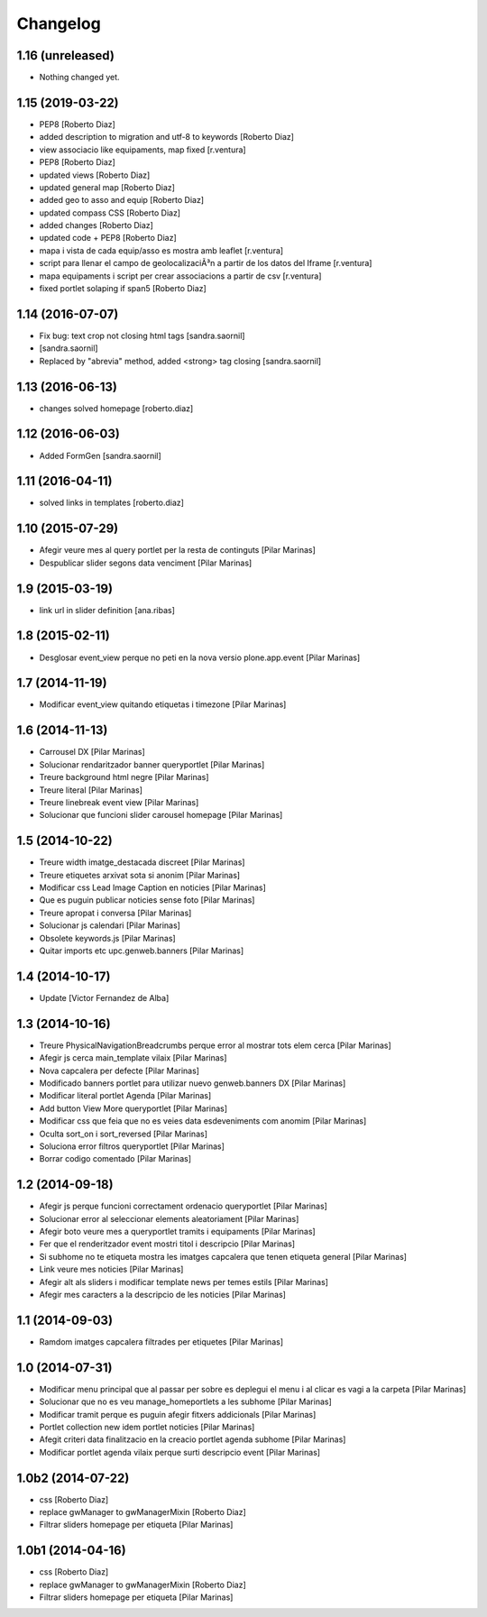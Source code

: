 Changelog
=========

1.16 (unreleased)
-----------------

- Nothing changed yet.


1.15 (2019-03-22)
-----------------

* PEP8 [Roberto Diaz]
* added description to migration and utf-8 to keywords [Roberto Diaz]
* view associacio like equipaments, map fixed [r.ventura]
* PEP8 [Roberto Diaz]
* updated views [Roberto Diaz]
* updated general map [Roberto Diaz]
* added geo to asso and equip [Roberto Diaz]
* updated compass CSS [Roberto Diaz]
* added changes [Roberto Diaz]
* updated code + PEP8 [Roberto Diaz]
* mapa i vista de cada equip/asso es mostra amb leaflet [r.ventura]
* script para llenar el campo de geolocalizaciÃ³n a partir de los datos del Iframe [r.ventura]
* mapa equipaments i script per crear associacions a partir de csv [r.ventura]
* fixed portlet solaping if span5 [Roberto Diaz]

1.14 (2016-07-07)
-----------------

* Fix bug: text crop not closing html tags [sandra.saornil]
*  [sandra.saornil]
* Replaced by "abrevia" method, added <strong> tag closing [sandra.saornil]

1.13 (2016-06-13)
-----------------

* changes solved homepage [roberto.diaz]

1.12 (2016-06-03)
-----------------

* Added FormGen [sandra.saornil]

1.11 (2016-04-11)
-----------------

* solved links in templates [roberto.diaz]

1.10 (2015-07-29)
-----------------

* Afegir veure mes al query portlet per la resta de continguts [Pilar Marinas]
* Despublicar slider segons data venciment [Pilar Marinas]

1.9 (2015-03-19)
----------------

* link url in slider definition [ana.ribas]

1.8 (2015-02-11)
----------------

* Desglosar event_view perque no peti en la nova versio plone.app.event [Pilar Marinas]

1.7 (2014-11-19)
----------------

* Modificar event_view quitando etiquetas i timezone [Pilar Marinas]

1.6 (2014-11-13)
----------------

* Carrousel DX [Pilar Marinas]
* Solucionar rendaritzador banner queryportlet [Pilar Marinas]
* Treure background html negre [Pilar Marinas]
* Treure literal [Pilar Marinas]
* Treure linebreak event view [Pilar Marinas]
* Solucionar que funcioni slider carousel homepage [Pilar Marinas]

1.5 (2014-10-22)
----------------

* Treure width imatge_destacada discreet [Pilar Marinas]
* Treure etiquetes arxivat sota si anonim [Pilar Marinas]
* Modificar css Lead Image Caption en noticies [Pilar Marinas]
* Que es puguin publicar noticies sense foto [Pilar Marinas]
* Treure apropat i conversa [Pilar Marinas]
* Solucionar js calendari [Pilar Marinas]
* Obsolete keywords.js [Pilar Marinas]
* Quitar imports etc upc.genweb.banners [Pilar Marinas]

1.4 (2014-10-17)
----------------

* Update [Victor Fernandez de Alba]

1.3 (2014-10-16)
----------------

* Treure PhysicalNavigationBreadcrumbs perque error al mostrar tots elem cerca [Pilar Marinas]
* Afegir js cerca main_template vilaix [Pilar Marinas]
* Nova capcalera per defecte [Pilar Marinas]
* Modificado banners portlet para utilizar nuevo genweb.banners DX [Pilar Marinas]
* Modificar literal portlet Agenda [Pilar Marinas]
* Add button View More queryportlet [Pilar Marinas]
* Modificar css que feia que no es veies data esdeveniments com anomim [Pilar Marinas]
* Oculta sort_on i sort_reversed [Pilar Marinas]
* Soluciona error filtros queryportlet [Pilar Marinas]
* Borrar codigo comentado [Pilar Marinas]

1.2 (2014-09-18)
----------------

* Afegir js perque funcioni correctament ordenacio queryportlet [Pilar Marinas]
* Solucionar error al seleccionar elements aleatoriament [Pilar Marinas]
* Afegir boto veure mes a queryportlet tramits i equipaments [Pilar Marinas]
* Fer que el renderitzador event mostri titol i descripcio [Pilar Marinas]
* Si subhome no te etiqueta mostra les imatges capcalera que tenen etiqueta general [Pilar Marinas]
* Link veure mes noticies [Pilar Marinas]
* Afegir alt als sliders i modificar template news per temes estils [Pilar Marinas]
* Afegir mes caracters a la descripcio de les noticies [Pilar Marinas]

1.1 (2014-09-03)
----------------

* Ramdom imatges capcalera filtrades per etiquetes [Pilar Marinas]

1.0 (2014-07-31)
----------------

* Modificar menu principal que al passar per sobre es deplegui el menu i al clicar es vagi a la carpeta [Pilar Marinas]
* Solucionar que no es veu manage_homeportlets a les subhome [Pilar Marinas]
* Modificar tramit perque es puguin afegir fitxers addicionals [Pilar Marinas]
* Portlet collection new idem portlet noticies [Pilar Marinas]
* Afegit criteri data finalitzacio en la creacio portlet agenda subhome [Pilar Marinas]
* Modificar portlet agenda vilaix perque surti descripcio event [Pilar Marinas]

1.0b2 (2014-07-22)
------------------

* css [Roberto Diaz]
* replace gwManager to gwManagerMixin [Roberto Diaz]
* Filtrar sliders homepage per etiqueta [Pilar Marinas]

1.0b1 (2014-04-16)
------------------

* css [Roberto Diaz]
* replace gwManager to gwManagerMixin [Roberto Diaz]
* Filtrar sliders homepage per etiqueta [Pilar Marinas]